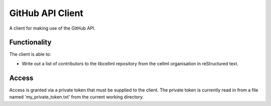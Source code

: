 

GitHub API Client
=================

A client for making use of the GitHub API.

Functionality
-------------

The client is able to:

* Write out a list of contributors to the libcellml repository from the cellml organisation in reStructured text.

Access
------

Access is granted via a private token that must be supplied to the client.  The private token is currently read in
from a file named 'my_private_token.txt' from the current working directory.